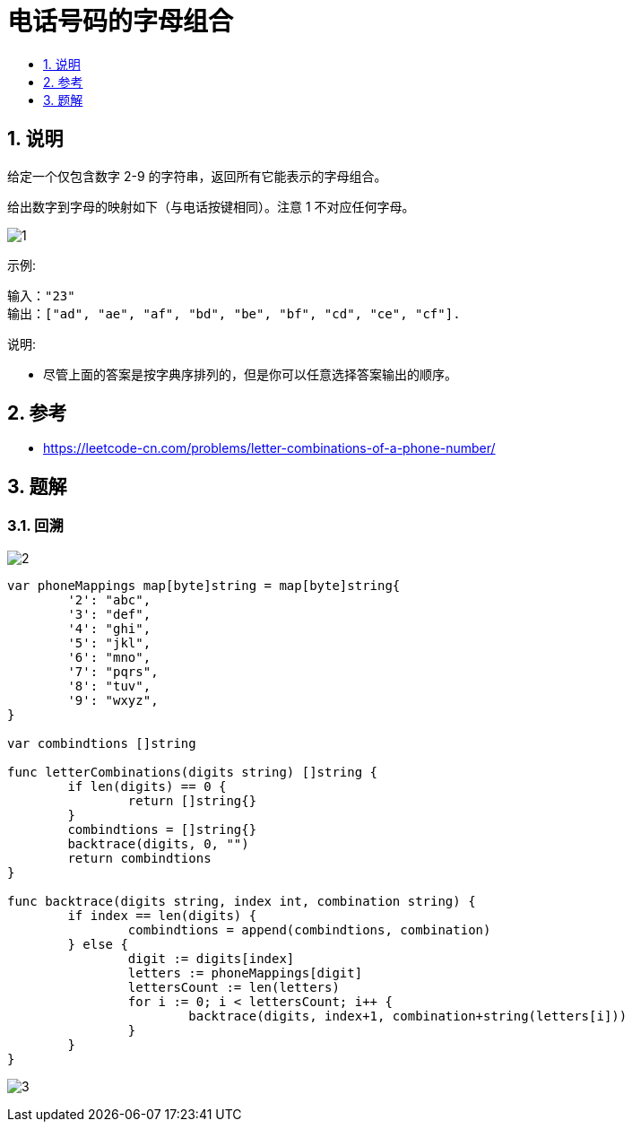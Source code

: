 = 电话号码的字母组合
:toc:
:toc-title:
:toclevels:
:sectnums:

== 说明
给定一个仅包含数字 2-9 的字符串，返回所有它能表示的字母组合。

给出数字到字母的映射如下（与电话按键相同）。注意 1 不对应任何字母。

image:images/1.png[]


示例:
```
输入："23"
输出：["ad", "ae", "af", "bd", "be", "bf", "cd", "ce", "cf"].
```
说明:

- 尽管上面的答案是按字典序排列的，但是你可以任意选择答案输出的顺序。


== 参考
- https://leetcode-cn.com/problems/letter-combinations-of-a-phone-number/

== 题解
=== 回溯
image:images/2.png[]

```go
var phoneMappings map[byte]string = map[byte]string{
	'2': "abc",
	'3': "def",
	'4': "ghi",
	'5': "jkl",
	'6': "mno",
	'7': "pqrs",
	'8': "tuv",
	'9': "wxyz",
}

var combindtions []string

func letterCombinations(digits string) []string {
	if len(digits) == 0 {
		return []string{}
	}
	combindtions = []string{}
	backtrace(digits, 0, "")
	return combindtions
}

func backtrace(digits string, index int, combination string) {
	if index == len(digits) {
		combindtions = append(combindtions, combination)
	} else {
		digit := digits[index]
		letters := phoneMappings[digit]
		lettersCount := len(letters)
		for i := 0; i < lettersCount; i++ {
			backtrace(digits, index+1, combination+string(letters[i]))
		}
	}
}
```

image:images/3.png[]


